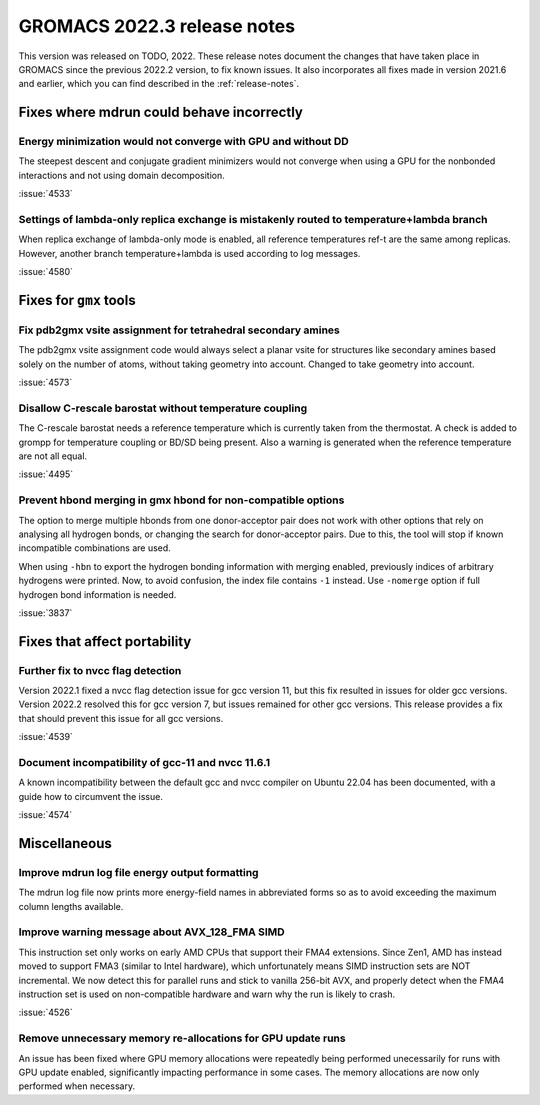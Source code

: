 GROMACS 2022.3 release notes
----------------------------

This version was released on TODO, 2022. These release notes
document the changes that have taken place in GROMACS since the
previous 2022.2 version, to fix known issues. It also incorporates all
fixes made in version 2021.6 and earlier, which you can find described
in the :ref:`release-notes`.

.. Note to developers!
   Please use """"""" to underline the individual entries for fixed issues in the subfolders,
   otherwise the formatting on the webpage is messed up.
   Also, please use the syntax :issue:`number` to reference issues on GitLab, without the
   a space between the colon and number!

Fixes where mdrun could behave incorrectly
^^^^^^^^^^^^^^^^^^^^^^^^^^^^^^^^^^^^^^^^^^^^^^^^

Energy minimization would not converge with GPU and without DD
""""""""""""""""""""""""""""""""""""""""""""""""""""""""""""""

The steepest descent and conjugate gradient minimizers would not converge
when using a GPU for the nonbonded interactions and not using domain
decomposition.

:issue:`4533`

Settings of lambda-only replica exchange is mistakenly routed to temperature+lambda branch
""""""""""""""""""""""""""""""""""""""""""""""""""""""""""""""""""""""""""""""""""""""""""

When replica exchange of lambda-only mode is enabled, all reference temperatures ref-t
are the same among replicas. However, another branch temperature+lambda is used according
to log messages.

:issue:`4580`

Fixes for ``gmx`` tools
^^^^^^^^^^^^^^^^^^^^^^^

Fix pdb2gmx vsite assignment for tetrahedral secondary amines
"""""""""""""""""""""""""""""""""""""""""""""""""""""""""""""
The pdb2gmx vsite assignment code would always select a planar vsite for structures like secondary
amines based solely on the number of atoms, without taking geometry into account. Changed
to take geometry into account.

:issue:`4573`

Disallow C-rescale barostat without temperature coupling
""""""""""""""""""""""""""""""""""""""""""""""""""""""""

The C-rescale barostat needs a reference temperature which is currently taken
from the thermostat. A check is added to grompp for temperature coupling or BD/SD
being present. Also a warning is generated when the reference temperature are
not all equal.

:issue:`4495`

Prevent hbond merging in gmx hbond for non-compatible options
"""""""""""""""""""""""""""""""""""""""""""""""""""""""""""""

The option to merge multiple hbonds from one donor-acceptor pair does not
work with other options that rely on analysing all hydrogen bonds, or changing
the search for donor-acceptor pairs. Due to this, the tool will stop
if known incompatible combinations are used.

When using ``-hbn`` to export the hydrogen bonding information with merging enabled,
previously indices of arbitrary hydrogens were printed. Now, to avoid confusion, the index file
contains ``-1`` instead. Use ``-nomerge`` option if full hydrogen bond information is needed.

:issue:`3837`

Fixes that affect portability
^^^^^^^^^^^^^^^^^^^^^^^^^^^^^

Further fix to nvcc flag detection
""""""""""""""""""""""""""""""""""

Version 2022.1 fixed a nvcc flag detection issue for gcc version 11,
but this fix resulted in issues for older gcc versions. Version 2022.2
resolved this for gcc version 7, but issues remained for other gcc
versions. This release provides a fix that should prevent this issue
for all gcc versions.

:issue:`4539`

Document incompatibility of gcc-11 and nvcc 11.6.1
""""""""""""""""""""""""""""""""""""""""""""""""""

A known incompatibility between the default gcc and nvcc compiler on
Ubuntu 22.04 has been documented, with a guide how to circumvent the issue.

:issue:`4574`

Miscellaneous
^^^^^^^^^^^^^

Improve mdrun log file energy output formatting
"""""""""""""""""""""""""""""""""""""""""""""""

The mdrun log file now prints more energy-field names in abbreviated
forms so as to avoid exceeding the maximum column lengths available.

Improve warning message about AVX_128_FMA SIMD
""""""""""""""""""""""""""""""""""""""""""""""

This instruction set only works on early AMD CPUs that support their
FMA4 extensions. Since Zen1, AMD has instead moved to support FMA3
(similar to Intel hardware), which unfortunately means SIMD instruction
sets are NOT incremental. We now detect this for parallel runs and stick
to vanilla 256-bit AVX, and properly detect when the FMA4 instruction
set is used on non-compatible hardware and warn why the run is likely to
crash.

:issue:`4526`

Remove unnecessary memory re-allocations for GPU update runs
""""""""""""""""""""""""""""""""""""""""""""""""""""""""""""

An issue has been fixed where GPU memory allocations were repeatedly
being performed unecessarily for runs with GPU update enabled,
significantly impacting performance in some cases. The memory
allocations are now only performed when necessary.
